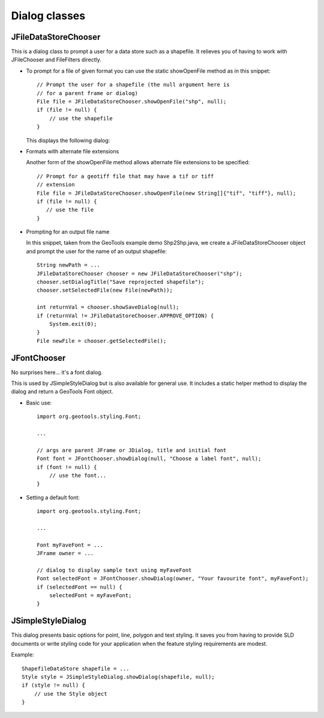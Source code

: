 Dialog classes
--------------

JFileDataStoreChooser
^^^^^^^^^^^^^^^^^^^^^

This is a dialog class to prompt a user for a data store such as a shapefile. It relieves you of having to work with JFileChooser and FileFilters directly.

* To prompt for a file of given format you can use the static
  showOpenFile method as in this snippet::
    
    // Prompt the user for a shapefile (the null argument here is
    // for a parent frame or dialog)
    File file = JFileDataStoreChooser.showOpenFile("shp", null);
    if (file != null) {
        // use the shapefile
    }
  
  This displays the following dialog:
  
  .. image:: /images/open_dialog.gif
     :scale: 60

* Formats with alternate file extensions
  
  Another form of the showOpenFile method allows alternate file extensions to be
  specified::
    
    // Prompt for a geotiff file that may have a tif or tiff
    // extension
    File file = JFileDataStoreChooser.showOpenFile(new String[]{"tif", "tiff"}, null);
    if (file != null) {
       // use the file
    }

* Prompting for an output file name
  
  In this snippet, taken from the GeoTools example demo Shp2Shp.java, we create
  a JFileDataStoreChooser object and prompt the user for the name of an output
  shapefile::
    
    String newPath = ...
    JFileDataStoreChooser chooser = new JFileDataStoreChooser("shp");
    chooser.setDialogTitle("Save reprojected shapefile");
    chooser.setSelectedFile(new File(newPath));
    
    int returnVal = chooser.showSaveDialog(null);
    if (returnVal != JFileDataStoreChooser.APPROVE_OPTION) {
        System.exit(0);
    }
    File newFile = chooser.getSelectedFile();

JFontChooser
^^^^^^^^^^^^

No surprises here... it's a font dialog.

This is used by JSimpleStyleDialog but is also available for general use. It includes a static helper method to display the dialog and return a GeoTools Font object.

.. image:: /images/font_dialog.gif
   :scale: 60

* Basic use::
    
    import org.geotools.styling.Font;
    
    ...
    
    // args are parent JFrame or JDialog, title and initial font
    Font font = JFontChooser.showDialog(null, "Choose a label font", null);
    if (font != null) {
        // use the font...
    }

* Setting a default font::
    
    import org.geotools.styling.Font;
    
    ...
    
    Font myFaveFont = ...
    JFrame owner = ...
    
    // dialog to display sample text using myFaveFont
    Font selectedFont = JFontChooser.showDialog(owner, "Your favourite font", myFaveFont);
    if (selectedFont == null) {
        selectedFont = myFaveFont;
    }

JSimpleStyleDialog
^^^^^^^^^^^^^^^^^^

This dialog presents basic options for point, line, polygon and text styling. It saves you from having to provide SLD documents or write styling code for your application when the feature styling requirements are modest.

.. image:: /images/style_dialog.gif
   :scale: 60

Example::
    
    ShapefileDataStore shapefile = ...
    Style style = JSimpleStyleDialog.showDialog(shapefile, null);
    if (style != null) {
        // use the Style object
    }
